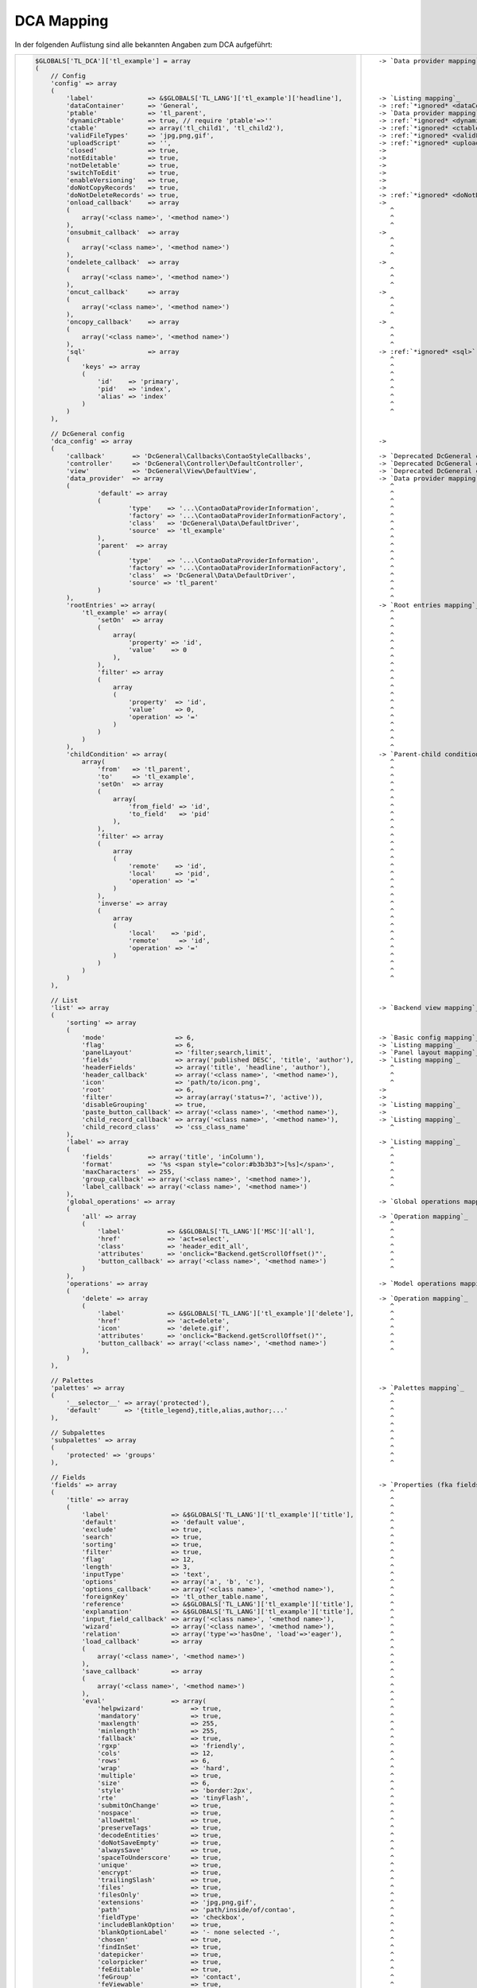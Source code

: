 .. _reference_dca_mapping:

DCA Mapping
==========

In der folgenden Auflistung sind alle bekannten Angaben zum DCA aufgeführt:


+----------------------------------------------------------------------------------------+---------------------------------------------+
| .. code-block:: php                                                                    | .. parsed-literal::                         |
|                                                                                        |                                             |
|     $GLOBALS['TL_DCA']['tl_example'] = array                                           |    -> `Data provider mapping`_              |
|     (                                                                                  |                                             |
|         // Config                                                                      |                                             |
|         'config' => array                                                              |                                             |
|         (                                                                              |                                             |
|             'label'              => &$GLOBALS['TL_LANG']['tl_example']['headline'],    |    -> `Listing mapping`_                    |
|             'dataContainer'      => 'General',                                         |    -> :ref:`*ignored* <dataContainer>`      |
|             'ptable'             => 'tl_parent',                                       |    -> `Data provider mapping`_              |
|             'dynamicPtable'      => true, // require 'ptable'=>''                      |    -> :ref:`*ignored* <dynamicPtable>`      |
|             'ctable'             => array('tl_child1', 'tl_child2'),                   |    -> :ref:`*ignored* <ctable>`             |
|             'validFileTypes'     => 'jpg,png,gif',                                     |    -> :ref:`*ignored* <validFileTypes>`     |
|             'uploadScript'       => '',                                                |    -> :ref:`*ignored* <uploadScript>`       |
|             'closed'             => true,                                              |    ->                                       |
|             'notEditable'        => true,                                              |    ->                                       |
|             'notDeletable'       => true,                                              |    ->                                       |
|             'switchToEdit'       => true,                                              |    ->                                       |
|             'enableVersioning'   => true,                                              |    ->                                       |
|             'doNotCopyRecords'   => true,                                              |    ->                                       |
|             'doNotDeleteRecords' => true,                                              |    -> :ref:`*ignored* <doNotDeleteRecords>` |
|             'onload_callback'    => array                                              |    ->                                       |
|             (                                                                          |       ^                                     |
|                 array('<class name>', '<method name>')                                 |       ^                                     |
|             ),                                                                         |       ^                                     |
|             'onsubmit_callback'  => array                                              |    ->                                       |
|             (                                                                          |       ^                                     |
|                 array('<class name>', '<method name>')                                 |       ^                                     |
|             ),                                                                         |       ^                                     |
|             'ondelete_callback'  => array                                              |    ->                                       |
|             (                                                                          |       ^                                     |
|                 array('<class name>', '<method name>')                                 |       ^                                     |
|             ),                                                                         |       ^                                     |
|             'oncut_callback'     => array                                              |    ->                                       |
|             (                                                                          |       ^                                     |
|                 array('<class name>', '<method name>')                                 |       ^                                     |
|             ),                                                                         |       ^                                     |
|             'oncopy_callback'    => array                                              |    ->                                       |
|             (                                                                          |       ^                                     |
|                 array('<class name>', '<method name>')                                 |       ^                                     |
|             ),                                                                         |       ^                                     |
|             'sql'                => array                                              |    -> :ref:`*ignored* <sql>`                |
|             (                                                                          |       ^                                     |
|                 'keys' => array                                                        |       ^                                     |
|                 (                                                                      |       ^                                     |
|                     'id'    => 'primary',                                              |       ^                                     |
|                     'pid'   => 'index',                                                |       ^                                     |
|                     'alias' => 'index'                                                 |       ^                                     |
|                 )                                                                      |       ^                                     |
|             )                                                                          |       ^                                     |
|         ),                                                                             |                                             |
|                                                                                        |                                             |
|         // DcGeneral config                                                            |                                             |
|         'dca_config' => array                                                          |    ->                                       |
|         (                                                                              |                                             |
|             'callback'       => 'DcGeneral\Callbacks\ContaoStyleCallbacks',            |    -> `Deprecated DcGeneral config`_        |
|             'controller'     => 'DcGeneral\Controller\DefaultController',              |    -> `Deprecated DcGeneral config`_        |
|             'view'           => 'DcGeneral\View\DefaultView',                          |    -> `Deprecated DcGeneral config`_        |
|             'data_provider'  => array                                                  |    -> `Data provider mapping`_              |
|             (                                                                          |       ^                                     |
|                     'default' => array                                                 |       ^                                     |
|                     (                                                                  |       ^                                     |
|                             'type'    => '...\ContaoDataProviderInformation',          |       ^                                     |
|                             'factory' => '...\ContaoDataProviderInformationFactory',   |       ^                                     |
|                             'class'   => 'DcGeneral\Data\DefaultDriver',               |       ^                                     |
|                             'source'  => 'tl_example'                                  |       ^                                     |
|                     ),                                                                 |       ^                                     |
|                     'parent'  => array                                                 |       ^                                     |
|                     (                                                                  |       ^                                     |
|                             'type'    => '...\ContaoDataProviderInformation',          |       ^                                     |
|                             'factory' => '...\ContaoDataProviderInformationFactory',   |       ^                                     |
|                             'class'  => 'DcGeneral\Data\DefaultDriver',                |       ^                                     |
|                             'source' => 'tl_parent'                                    |       ^                                     |
|                     )                                                                  |       ^                                     |
|             ),                                                                         |       ^                                     |
|             'rootEntries' => array(                                                    |    -> `Root entries mapping`_               |
|                 'tl_example' => array(                                                 |       ^                                     |
|                     'setOn'  => array                                                  |       ^                                     |
|                     (                                                                  |       ^                                     |
|                         array(                                                         |       ^                                     |
|                             'property' => 'id',                                        |       ^                                     |
|                             'value'    => 0                                            |       ^                                     |
|                         ),                                                             |       ^                                     |
|                     ),                                                                 |       ^                                     |
|                     'filter' => array                                                  |       ^                                     |
|                     (                                                                  |       ^                                     |
|                         array                                                          |       ^                                     |
|                         (                                                              |       ^                                     |
|                             'property'  => 'id',                                       |       ^                                     |
|                             'value'     => 0,                                          |       ^                                     |
|                             'operation' => '='                                         |       ^                                     |
|                         )                                                              |       ^                                     |
|                     )                                                                  |       ^                                     |
|                 )                                                                      |       ^                                     |
|             ),                                                                         |       ^                                     |
|             'childCondition' => array(                                                 |    -> `Parent-child condition mapping`_     |
|                 array(                                                                 |       ^                                     |
|                     'from'   => 'tl_parent',                                           |       ^                                     |
|                     'to'     => 'tl_example',                                          |       ^                                     |
|                     'setOn'  => array                                                  |       ^                                     |
|                     (                                                                  |       ^                                     |
|                         array(                                                         |       ^                                     |
|                             'from_field' => 'id',                                      |       ^                                     |
|                             'to_field'   => 'pid'                                      |       ^                                     |
|                         ),                                                             |       ^                                     |
|                     ),                                                                 |       ^                                     |
|                     'filter' => array                                                  |       ^                                     |
|                     (                                                                  |       ^                                     |
|                         array                                                          |       ^                                     |
|                         (                                                              |       ^                                     |
|                             'remote'    => 'id',                                       |       ^                                     |
|                             'local'     => 'pid',                                      |       ^                                     |
|                             'operation' => '='                                         |       ^                                     |
|                         )                                                              |       ^                                     |
|                     ),                                                                 |       ^                                     |
|                     'inverse' => array                                                 |       ^                                     |
|                     (                                                                  |       ^                                     |
|                         array                                                          |       ^                                     |
|                         (                                                              |       ^                                     |
|                             'local'    => 'pid',                                       |       ^                                     |
|                             'remote'     => 'id',                                      |       ^                                     |
|                             'operation' => '='                                         |       ^                                     |
|                         )                                                              |       ^                                     |
|                     )                                                                  |       ^                                     |
|                 )                                                                      |       ^                                     |
|             )                                                                          |       ^                                     |
|         ),                                                                             |                                             |
|                                                                                        |                                             |
|         // List                                                                        |                                             |
|         'list' => array                                                                |    -> `Backend view mapping`_               |
|         (                                                                              |                                             |
|             'sorting' => array                                                         |                                             |
|             (                                                                          |                                             |
|                 'mode'                  => 6,                                          |    -> `Basic config mapping`_               |
|                 'flag'                  => 6,                                          |    -> `Listing mapping`_                    |
|                 'panelLayout'           => 'filter;search,limit',                      |    -> `Panel layout mapping`_               |
|                 'fields'                => array('published DESC', 'title', 'author'), |    -> `Listing mapping`_                    |
|                 'headerFields'          => array('title', 'headline', 'author'),       |       ^                                     |
|                 'header_callback'       => array('<class name>', '<method name>'),     |       ^                                     |
|                 'icon'                  => 'path/to/icon.png',                         |       ^                                     |
|                 'root'                  => 6,                                          |    ->                                       |
|                 'filter'                => array(array('status=?', 'active')),         |    ->                                       |
|                 'disableGrouping'       => true,                                       |    -> `Listing mapping`_                    |
|                 'paste_button_callback' => array('<class name>', '<method name>'),     |    ->                                       |
|                 'child_record_callback' => array('<class name>', '<method name>'),     |    -> `Listing mapping`_                    |
|                 'child_record_class'    => 'css_class_name'                            |       ^                                     |
|             ),                                                                         |                                             |
|             'label' => array                                                           |    -> `Listing mapping`_                    |
|             (                                                                          |       ^                                     |
|                 'fields'         => array('title', 'inColumn'),                        |       ^                                     |
|                 'format'         => '%s <span style="color:#b3b3b3">[%s]</span>',      |       ^                                     |
|                 'maxCharacters'  => 255,                                               |       ^                                     |
|                 'group_callback' => array('<class name>', '<method name>'),            |       ^                                     |
|                 'label_callback' => array('<class name>', '<method name>')             |       ^                                     |
|             ),                                                                         |                                             |
|             'global_operations' => array                                               |    -> `Global operations mapping`_          |
|             (                                                                          |                                             |
|                 'all' => array                                                         |    -> `Operation mapping`_                  |
|                 (                                                                      |       ^                                     |
|                     'label'           => &$GLOBALS['TL_LANG']['MSC']['all'],           |       ^                                     |
|                     'href'            => 'act=select',                                 |       ^                                     |
|                     'class'           => 'header_edit_all',                            |       ^                                     |
|                     'attributes'      => 'onclick="Backend.getScrollOffset()"',        |       ^                                     |
|                     'button_callback' => array('<class name>', '<method name>')        |       ^                                     |
|                 )                                                                      |       ^                                     |
|             ),                                                                         |                                             |
|             'operations' => array                                                      |    -> `Model operations mapping`_           |
|             (                                                                          |                                             |
|                 'delete' => array                                                      |    -> `Operation mapping`_                  |
|                 (                                                                      |       ^                                     |
|                     'label'           => &$GLOBALS['TL_LANG']['tl_example']['delete'], |       ^                                     |
|                     'href'            => 'act=delete',                                 |       ^                                     |
|                     'icon'            => 'delete.gif',                                 |       ^                                     |
|                     'attributes'      => 'onclick="Backend.getScrollOffset()"',        |       ^                                     |
|                     'button_callback' => array('<class name>', '<method name>')        |       ^                                     |
|                 ),                                                                     |       ^                                     |
|             )                                                                          |                                             |
|         ),                                                                             |                                             |
|                                                                                        |                                             |
|         // Palettes                                                                    |                                             |
|         'palettes' => array                                                            |    -> `Palettes mapping`_                   |
|         (                                                                              |       ^                                     |
|             '__selector__' => array('protected'),                                      |       ^                                     |
|             'default'      => '{title_legend},title,alias,author;...'                  |       ^                                     |
|         ),                                                                             |       ^                                     |
|                                                                                        |       ^                                     |
|         // Subpalettes                                                                 |       ^                                     |
|         'subpalettes' => array                                                         |       ^                                     |
|         (                                                                              |       ^                                     |
|             'protected' => 'groups'                                                    |       ^                                     |
|         ),                                                                             |       ^                                     |
|                                                                                        |                                             |
|         // Fields                                                                      |                                             |
|         'fields' => array                                                              |    -> `Properties (fka fields) mapping`_    |
|         (                                                                              |       ^                                     |
|             'title' => array                                                           |       ^                                     |
|             (                                                                          |       ^                                     |
|                 'label'                => &$GLOBALS['TL_LANG']['tl_example']['title'], |       ^                                     |
|                 'default'              => 'default value',                             |       ^                                     |
|                 'exclude'              => true,                                        |       ^                                     |
|                 'search'               => true,                                        |       ^                                     |
|                 'sorting'              => true,                                        |       ^                                     |
|                 'filter'               => true,                                        |       ^                                     |
|                 'flag'                 => 12,                                          |       ^                                     |
|                 'length'               => 3,                                           |       ^                                     |
|                 'inputType'            => 'text',                                      |       ^                                     |
|                 'options'              => array('a', 'b', 'c'),                        |       ^                                     |
|                 'options_callback'     => array('<class name>', '<method name>'),      |       ^                                     |
|                 'foreignKey'           => 'tl_other_table.name',                       |       ^                                     |
|                 'reference'            => &$GLOBALS['TL_LANG']['tl_example']['title'], |       ^                                     |
|                 'explanation'          => &$GLOBALS['TL_LANG']['tl_example']['title'], |       ^                                     |
|                 'input_field_callback' => array('<class name>', '<method name>'),      |       ^                                     |
|                 'wizard'               => array('<class name>', '<method name>'),      |       ^                                     |
|                 'relation'             => array('type'=>'hasOne', 'load'=>'eager'),    |       ^                                     |
|                 'load_callback'        => array                                        |       ^                                     |
|                 (                                                                      |       ^                                     |
|                     array('<class name>', '<method name>')                             |       ^                                     |
|                 ),                                                                     |       ^                                     |
|                 'save_callback'        => array                                        |       ^                                     |
|                 (                                                                      |       ^                                     |
|                     array('<class name>', '<method name>')                             |       ^                                     |
|                 ),                                                                     |       ^                                     |
|                 'eval'                 => array(                                       |       ^                                     |
|                     'helpwizard'            => true,                                   |       ^                                     |
|                     'mandatory'             => true,                                   |       ^                                     |
|                     'maxlength'             => 255,                                    |       ^                                     |
|                     'minlength'             => 255,                                    |       ^                                     |
|                     'fallback'              => true,                                   |       ^                                     |
|                     'rgxp'                  => 'friendly',                             |       ^                                     |
|                     'cols'                  => 12,                                     |       ^                                     |
|                     'rows'                  => 6,                                      |       ^                                     |
|                     'wrap'                  => 'hard',                                 |       ^                                     |
|                     'multiple'              => true,                                   |       ^                                     |
|                     'size'                  => 6,                                      |       ^                                     |
|                     'style'                 => 'border:2px',                           |       ^                                     |
|                     'rte'                   => 'tinyFlash',                            |       ^                                     |
|                     'submitOnChange'        => true,                                   |       ^                                     |
|                     'nospace'               => true,                                   |       ^                                     |
|                     'allowHtml'             => true,                                   |       ^                                     |
|                     'preserveTags'          => true,                                   |       ^                                     |
|                     'decodeEntities'        => true,                                   |       ^                                     |
|                     'doNotSaveEmpty'        => true,                                   |       ^                                     |
|                     'alwaysSave'            => true,                                   |       ^                                     |
|                     'spaceToUnderscore'     => true,                                   |       ^                                     |
|                     'unique'                => true,                                   |       ^                                     |
|                     'encrypt'               => true,                                   |       ^                                     |
|                     'trailingSlash'         => true,                                   |       ^                                     |
|                     'files'                 => true,                                   |       ^                                     |
|                     'filesOnly'             => true,                                   |       ^                                     |
|                     'extensions'            => 'jpg,png,gif',                          |       ^                                     |
|                     'path'                  => 'path/inside/of/contao',                |       ^                                     |
|                     'fieldType'             => 'checkbox',                             |       ^                                     |
|                     'includeBlankOption'    => true,                                   |       ^                                     |
|                     'blankOptionLabel'      => '- none selected -',                    |       ^                                     |
|                     'chosen'                => true,                                   |       ^                                     |
|                     'findInSet'             => true,                                   |       ^                                     |
|                     'datepicker'            => true,                                   |       ^                                     |
|                     'colorpicker'           => true,                                   |       ^                                     |
|                     'feEditable'            => true,                                   |       ^                                     |
|                     'feGroup'               => 'contact',                              |       ^                                     |
|                     'feViewable'            => true,                                   |       ^                                     |
|                     'doNotCopy'             => true,                                   |       ^                                     |
|                     'hideInput'             => true,                                   |       ^                                     |
|                     'doNotShow'             => true,                                   |       ^                                     |
|                     'isBoolean'             => true,                                   |       ^                                     |
|                     'disabled'              => true,                                   |       ^                                     |
|                     'readonly'              => true,                                   |       ^                                     |
|                     'doNotEditMultiple'     => true,                                   |    Hide at editAll.                         |
|                     'doNotOverrideMultiple' => true,                                   |    Hide at overrideAll.                     |
|                 ),                                                                     |    |nl|                                     |
|                 'sql' => 'varchar(255) NOT NULL default '''                            |    -> :ref:`*ignored* <sql>`                |
|             )                                                                          |    |nl|                                     |
|         )                                                                              |    |nl|                                     |
|     );                                                                                 |    |nl|                                     |
+----------------------------------------------------------------------------------------+---------------------------------------------+



.. |nbsp| unicode:: 0xA0
   :trim:

.. |nl| unicode:: 0xA0